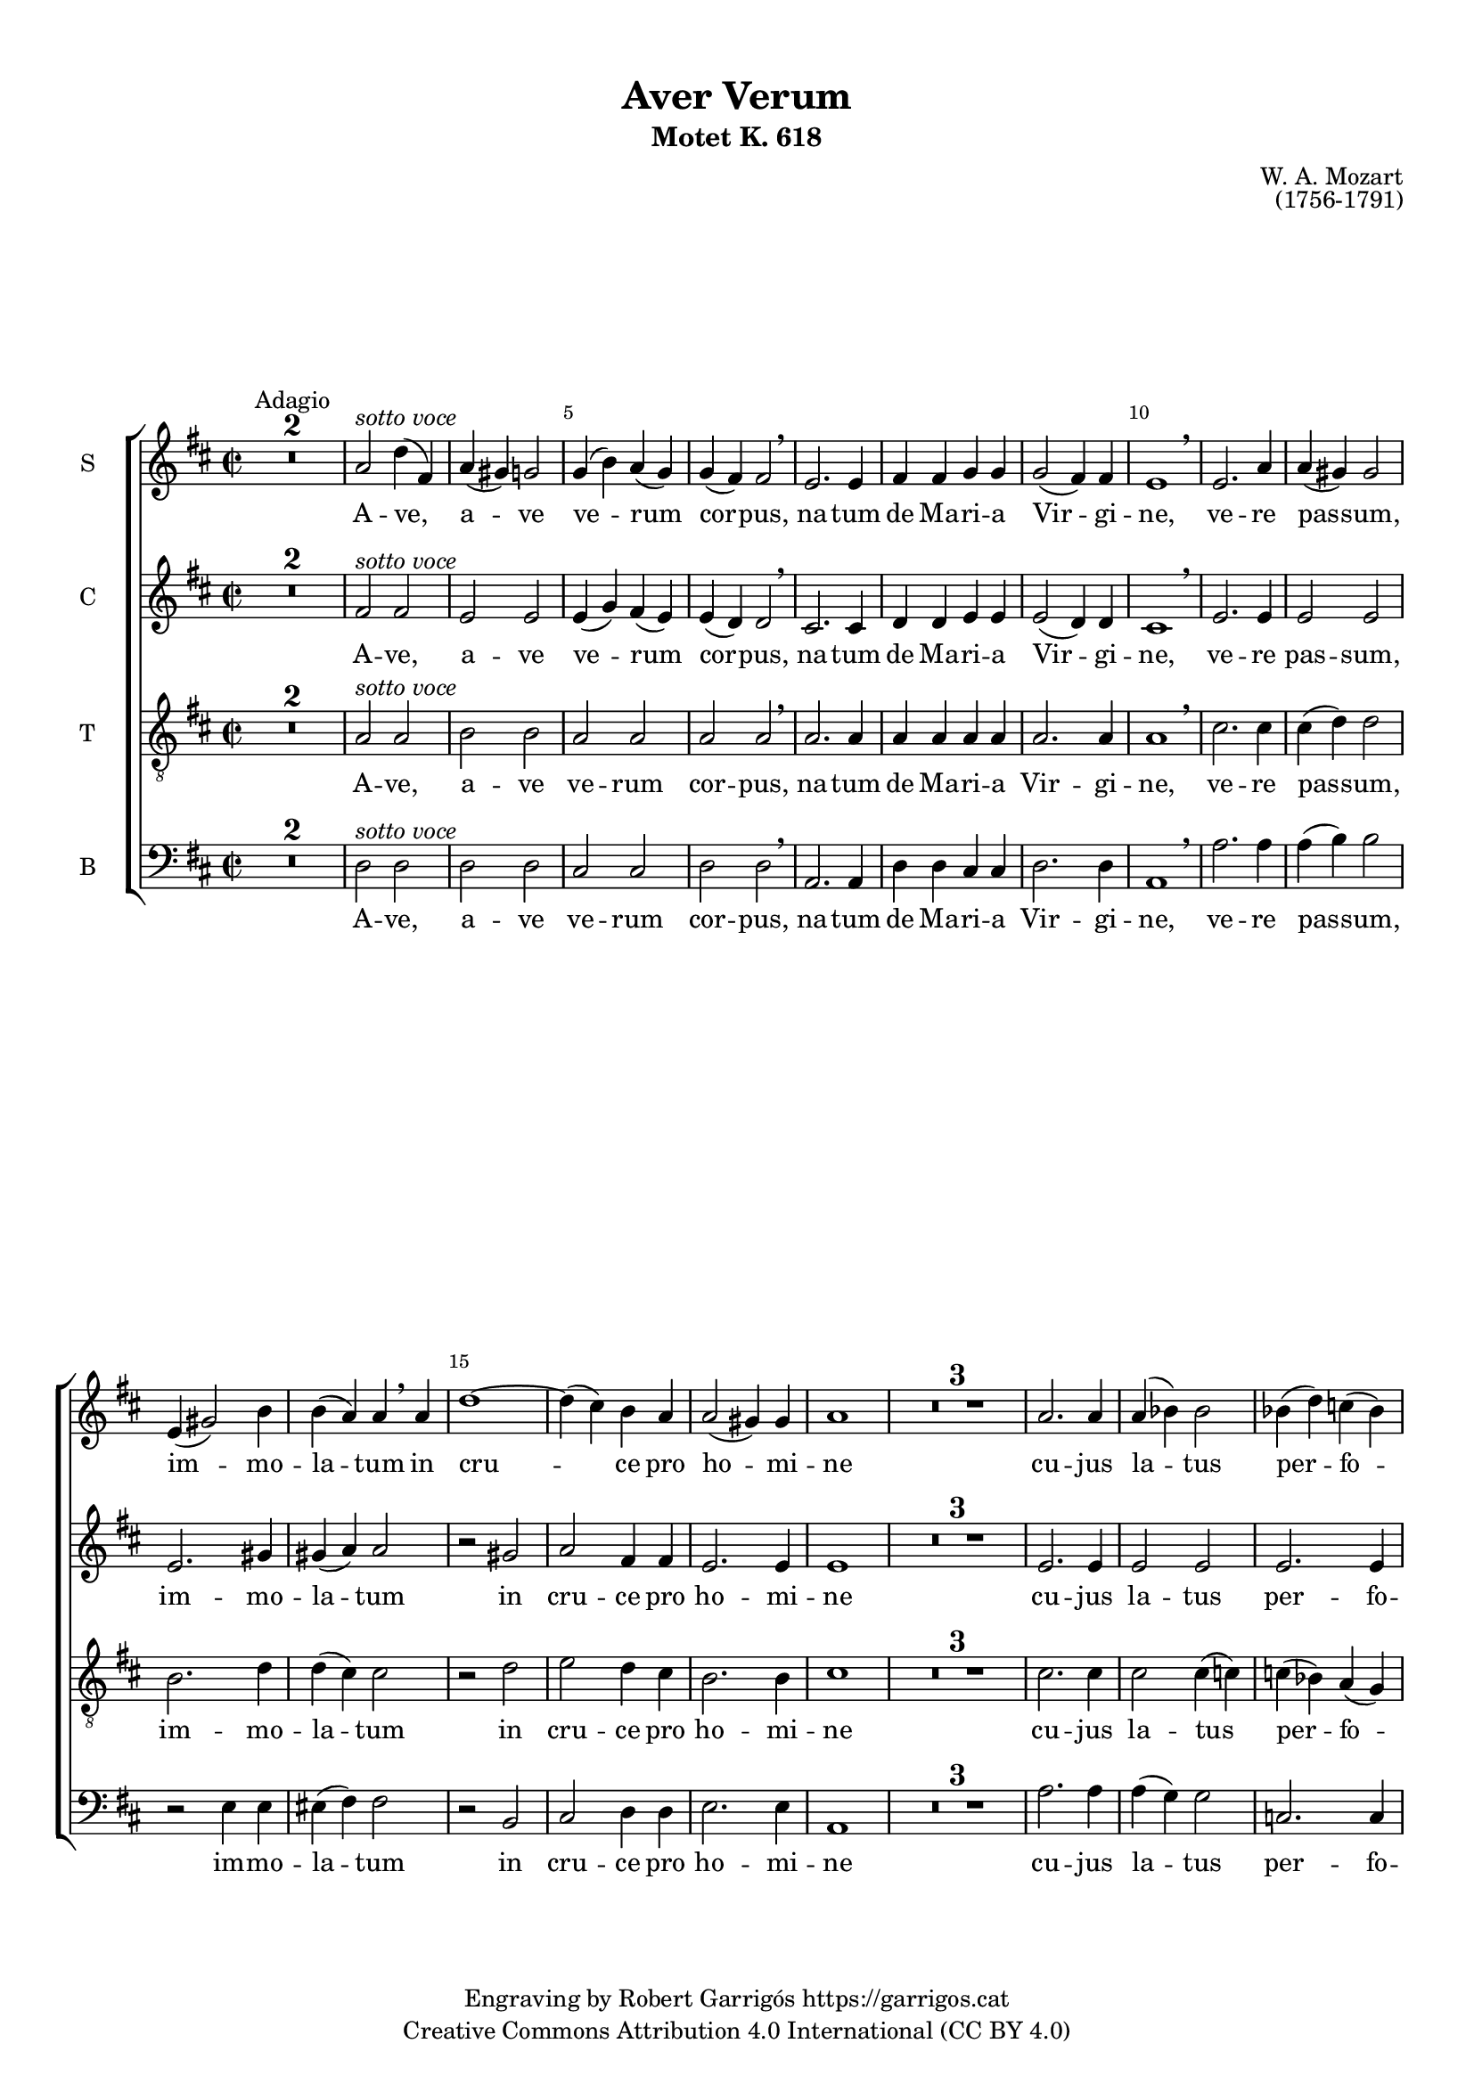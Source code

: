 \version "2.24.3"
\language "english"

#(set-global-staff-size 17.5)

\paper {
  set-paper-size = "a4"
  top-margin = 10
  indent = 10
  max-systems-per-page = 2
  system-system-spacing.basic-distance = 10
  % annotate-spacing = ##t
}

\header {
  title = "Aver Verum"
  subtitle = "Motet K. 618"
  composer = "W. A. Mozart"
  opus = "(1756-1791)"
  % piece = "Adagio"
  copyright = \markup {
    \center-column {
      \line { "Engraving by Robert Garrigós" \with-url #"https://garrigos.cat" "https://garrigos.cat"}
      \line { "Creative Commons Attribution 4.0 International (CC BY 4.0)" }
    }
  }
}

global = {
  % \overrideTimeSignatureSettings
  % 4/4        % timeSignatureFraction
  % 1/4        % baseMomentFraction
  % 2,2        % beatStructure
  % #'()       % beamExceptions
  \key d \major
  \time 2/2

}

sottovoce = \markup { \italic "sotto voce" }

sopranonotes = \relative c'' {
  \compressMMRests {
    R1*2
    ^ \markup Adagio
  }
  \override Score.BarNumber.break-visibility = #end-of-line-invisible
  \set Score.currentBarNumber = #3
  \set Score.barNumberVisibility = #(every-nth-bar-number-visible 5)
  a2^\sottovoce d4( fs,) |
  a (gs) g2 |
%5
  g4 (b) a (g) |
  g(fs) fs2 \breathe |
  e2. e4 |
  fs fs g g |
  g2( fs4) fs |
%10
  e1 \breathe
  e2. a4 |
  a( gs) gs2 |
  e4( gs2) b4 |
  b(a) a \breathe a |
%15
  d1~|
  d4( cs) b a
  a2( gs4) gs |
  a1 |
  \compressMMRests {
    R1*3
  }
  a2. a4 |
  \override Slur.positions = #'(3 . 2)
  a( bf) bf2 |
  \revert Slur.positions
  bf4( d) c( bf) |
%25
  bf4( a) a2 \breathe |
  g2. g4 |
  \override Slur.positions = #'(3 . 2)
  g( bf) a g |
  \revert Slur. positions
  g2( f8 e) f4 |
  e2 r |
%30
  fs?2. fs4 |
  fs( e) d( g)|
  g2. g4 |
  g( fs) e a |
  a1~ |
%35
  a4( g) a b |
  fs2( e4.) fs8 |
  g2 \breathe g |
  d'1~|
  d2( ds |
%40
  e4 b cs? d |
  cs b8 a) d4 \breathe g,4 |
  fs2( e4.) e8 |
  d1 |
\compressMMRests {
  R1*3 \bar "|."
  }
}

sopranowords = \lyricmode {
  A -- ve, a -- ve ve -- rum cor -- pus,
  na -- tum de Ma -- ri -- a Vir -- gi -- ne,
  ve -- re pas -- sum, im -- mo -- la -- tum
  in cru -- ce pro ho -- mi -- ne
  cu -- jus la -- tus per -- fo -- ra -- tum
  un -- da flu -- xit et san -- gui -- ne:
  es -- to no -- bis prae -- gus -- ta -- tum
  in mor -- tis ex -- a -- mi -- ne.
  in mor -- tis ex -- a -- mi -- ne.
}

altonotes = \relative c' {
  \compressMMRests {
    R1*2
  }
  fs2^\sottovoce fs |
  e e |
%5
  e4( g) fs( e) |
  e( d) d2 \breathe |
  cs2. cs4 |
  d d e e |
  e2( d4) d |
%10
  cs1 \breathe |
  e2. e4 |
  e2 e2 |
  e2. gs4 |
  gs4( a) a2 |
%15
  r2 gs |
  a2 fs4 fs |
  e2. e4 |
  e1 |
  \compressMMRests {
    R1*3
  }
  e2. e4 |
  e2 e |
  e2. e4 |
%25
  e( f) f2 \breathe |
  d2. d4 |
  e( f?) e e |
  e2( d8 cs) d4 |
  cs2 r|
%30
  d2. d4 |
  d( cs) b( e) |
  e2. e4 |
  e( d) cs fs |
  fs1~ |
  fs4( g) fs e |
  d2( cs4. ) cs8 |
  d2 r|
  r fs |
  g( a |
%40
  e1~|
  e4 d8 cs) d4 \breathe d |
  d2( cs4.) cs8 |
  d1 |
  \compressMMRests {
  R1*3 \bar "|."
  }


}

altowords = \lyricmode {
  A -- ve, a -- ve ve -- rum cor -- pus,
  na -- tum de Ma -- ri -- a Vir -- gi -- ne,
  ve -- re pas -- sum, im -- mo -- la -- tum
  in cru -- ce pro ho -- mi -- ne
  cu -- jus la -- tus per -- fo -- ra -- tum
  un -- da flu -- xit et san -- gui -- ne:
  es -- to no -- bis prae -- gus -- ta -- tum
  in mor -- tis ex -- a -- mi -- ne.
  in mor -- tis ex -- a -- mi -- ne.
 }

tenornotes = \relative c {
  \clef "G_8"
  \compressMMRests {
    R1*2
  }
  a'2^\sottovoce a |
  b b |
%5
  a a |
  a a \breathe |
  a2. a4 |
  a a a a |
  a2. a4 |
%10
  a1 \breathe |
  cs2. cs4 |
  cs( d) d2 |
  b2. d4 |
  d( cs) cs2 |
%15
  r2 d |
  e d4 cs |
  b2. b4 |
  cs1 |
  \compressMMRests {
    R1*3
  }
  cs2. cs4 |
  cs2 cs4( c) |
  c( bf) a( g) |
  g( a) a2 \breathe |

%25
  b?2. b4 |
  cs?( d4) e cs |
  cs2( d4) b? |
  e2 r |
%30
  r1 |
  b2. b4 |
  b( a) g( cs) |
  cs2. cs4 |
  cs( b) a d |
  d2 d4 d |
  a2. a4 |
  g2 r |
  r c |
  d( c |
%40
  b4 d cs b|
  a2) a4 \breathe g |
  a2( g4.) g8 |
  a1 |
  \compressMMRests {
  R1*3 \bar "|."
  }

}

tenorwords = \lyricmode {
  A -- ve, a -- ve ve -- rum cor -- pus,
  na -- tum de Ma -- ri -- a Vir -- gi -- ne,
  ve -- re pas -- sum, im -- mo -- la -- tum
  in cru -- ce pro ho -- mi -- ne
  cu -- jus la -- tus per -- fo -- ra -- tum
  un -- da flu -- xit et san -- gui -- ne:
  es -- to no -- bis prae -- gus -- ta -- tum
  in mor -- tis ex -- a -- mi -- ne.
  in mor -- tis ex -- a -- mi -- ne.
 }

bassnotes = \relative c {
  \clef bass
  \compressMMRests {
    R1*2
  }
  d2^\sottovoce d |
  d d |
%5
  cs cs |
  d d \breathe |
  a2. a4 |
  d d cs cs |
  d2. d4 |
%10
  a1 \breathe |
  a'2. a4 |
  a(b) b2 |
  r2 e,4 e |
  es (fs) fs2 |
%15
  r2 b,2 |
  cs2 d4 d |
  e2. e4 |
  a,1 |
  \compressMMRests {
    R1*3
  }
  a'2. a4 |
  a (g) g2 |
  c,2. c4 |
%25
  % \override Slur.eccentricity = -0.5
  \override Slur.positions = #'(1.8 . 2.3)
  c4( f) f2 | \breathe
  \revert Slur.positions
  % \revert Slur.eccentricity
  f2. f4 |
  e( d) cs a |
  bf2( a4) gs |
  a2 r2 |
%30
  r1 |
  g'2. g4 |
  g( fs) e( a) |
  a2. a4 |
  a( g) fs b |
%35
  b2 a4 gs |
  a2 a, |
  b2 r |
  r a' |
  bf (a |
%40
  gs1 |
  g?2) fs4 \breathe b,4 |
  a2. a4 |
  d1 |
  \compressMMRests {
  R1*3 \bar "|."
  }

}

basswords = \lyricmode {
  A -- ve, a -- ve ve -- rum cor -- pus,
  na -- tum de Ma -- ri -- a Vir -- gi -- ne,
  ve -- re pas -- sum, im -- mo -- la -- tum
  in cru -- ce pro ho -- mi -- ne
  cu -- jus la -- tus per -- fo -- ra -- tum
  un -- da flu -- xit et san -- gui -- ne:
  es -- to no -- bis prae -- gus -- ta -- tum
  in mor -- tis ex -- a -- mi -- ne.
  in mor -- tis ex -- a -- mi -- ne.
 }

\score {
  \new ChoirStaff <<
    \new Staff
    \with { instrumentName = S }
    <<
      \new Voice = "soprano" <<
        \global
        \sopranonotes
      >>
      \new Lyrics \lyricsto "soprano" \sopranowords
    >>
    \new Staff
    \with { instrumentName = C }
    <<
      \new Voice = "alto" <<
        \global
        \altonotes
      >>
      \new Lyrics \lyricsto "alto" \altowords
    >>
    \new Staff
    \with { instrumentName = T }
    <<
      \new Voice = "tenor" <<
        \global
        \tenornotes
      >>
      \new Lyrics \lyricsto "tenor" \tenorwords
    >>
    \new Staff
    \with { instrumentName = B }
    <<
      \new Voice = "bass" <<
        \global
        \bassnotes
      >>
      \new Lyrics \lyricsto "bass" \basswords
    >>
  >>

  \layout {
    \context {
      \Score
      \override BarNumber.padding = #2


    }
    \context {
      \Staff


    }
  }
  \midi {
    \tempo 4=106
  }
}
